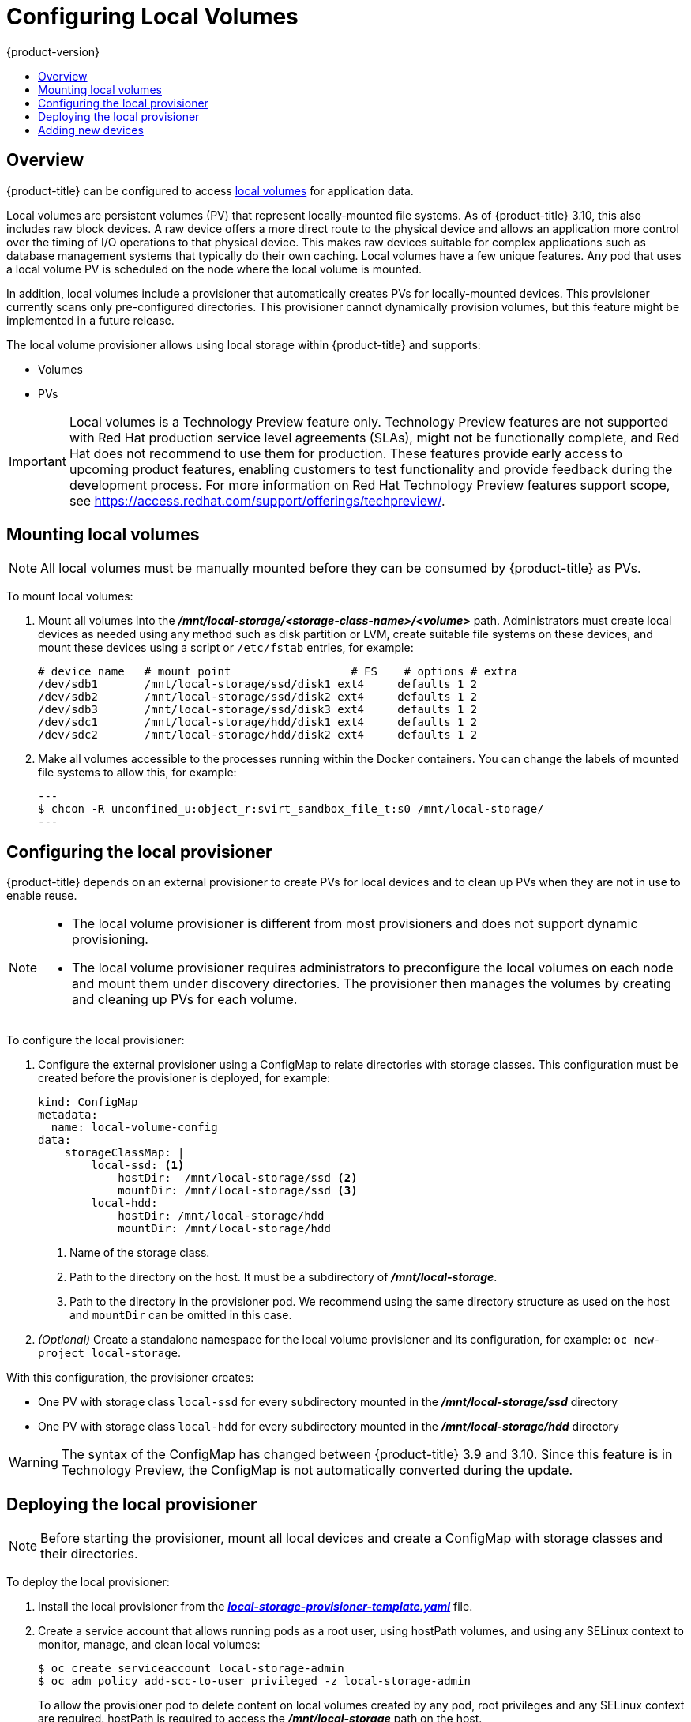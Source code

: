 [[install-config-configuring-local]]
= Configuring Local Volumes
{product-version}
:data-uri:
:icons:
:experimental:
:toc: macro
:toc-title:

toc::[]

== Overview
{product-title} can be configured to access
xref:../install_config/persistent_storage/persistent_storage_local.adoc#install-config-persistent-storage-persistent-storage-local[local
volumes] for application data.

Local volumes are persistent volumes (PV) that represent locally-mounted file
systems. As of {product-title} 3.10, this also includes raw block devices. A raw
device offers a more direct route to the physical device and allows an
application more control over the timing of I/O operations to that physical
device. This makes raw devices suitable for complex applications such as
database management systems that typically do their own caching. Local volumes
have a few unique features. Any pod that uses a local volume PV is scheduled on
the node where the local volume is mounted.

In addition, local volumes include a provisioner that automatically creates PVs
for locally-mounted devices. This provisioner currently scans only
pre-configured directories. This provisioner cannot dynamically provision
volumes, but this feature might be implemented in a future release.

The local volume provisioner allows using local storage within {product-title}
and supports:

* Volumes
* PVs

[IMPORTANT]
====
Local volumes is a Technology Preview feature only. Technology Preview features
are not supported with Red Hat production service level agreements (SLAs), might
not be functionally complete, and Red Hat does not recommend to use them for
production. These features provide early access to upcoming product features,
enabling customers to test functionality and provide feedback during the
development process. For more information on Red Hat Technology Preview features support scope,
see https://access.redhat.com/support/offerings/techpreview/.
====

[[local-volume-mounting-local-volumes]]
== Mounting local volumes

[NOTE]
====
All local volumes must be manually mounted before they can be consumed by {product-title} as PVs.
====

To mount local volumes:

. Mount all volumes into the
*_/mnt/local-storage/<storage-class-name>/<volume>_* path. Administrators must
create local devices as needed using any method such as disk partition or LVM,
create suitable file systems on these devices, and mount these devices using a
script or `/etc/fstab` entries, for example:
+
[source]
----
# device name   # mount point                  # FS    # options # extra
/dev/sdb1       /mnt/local-storage/ssd/disk1 ext4     defaults 1 2
/dev/sdb2       /mnt/local-storage/ssd/disk2 ext4     defaults 1 2
/dev/sdb3       /mnt/local-storage/ssd/disk3 ext4     defaults 1 2
/dev/sdc1       /mnt/local-storage/hdd/disk1 ext4     defaults 1 2
/dev/sdc2       /mnt/local-storage/hdd/disk2 ext4     defaults 1 2
----

. Make all volumes accessible to the processes running within the Docker containers.
You can change the labels of mounted file systems to allow this, for example:
+
[source, bash]
---
$ chcon -R unconfined_u:object_r:svirt_sandbox_file_t:s0 /mnt/local-storage/
---

[[local-volume-configure-local-provisioner]]
== Configuring the local provisioner
{product-title} depends on an external provisioner to create PVs for local
devices and to clean up PVs when they are not in use to enable reuse.

[NOTE]
====
* The local volume provisioner is different from most provisioners and does not support dynamic provisioning.
* The local volume provisioner requires administrators to preconfigure the local volumes on each node and mount them under discovery directories. The provisioner then manages the volumes by creating and cleaning up PVs for each volume.
====

To configure the local provisioner:

. Configure the external provisioner using a ConfigMap to relate directories with storage classes. This configuration must be created before the provisioner is deployed, for example:
+
[source, yaml]
----
kind: ConfigMap
metadata:
  name: local-volume-config
data:
    storageClassMap: |
        local-ssd: <1>
            hostDir:  /mnt/local-storage/ssd <2>
            mountDir: /mnt/local-storage/ssd <3>
        local-hdd:
            hostDir: /mnt/local-storage/hdd
            mountDir: /mnt/local-storage/hdd
----
<1> Name of the storage class.
<2> Path to the directory on the host. It must be a subdirectory of *_/mnt/local-storage_*.
<3> Path to the directory in the provisioner pod. We recommend using the same directory structure as used on the host and `mountDir` can be omitted in this case.

. _(Optional)_ Create a standalone namespace for the local volume provisioner and its configuration, for example:
`oc new-project local-storage`.

With this configuration, the provisioner creates:

* One PV with storage class `local-ssd` for every subdirectory mounted in the *_/mnt/local-storage/ssd_* directory
* One PV with storage class `local-hdd` for every subdirectory mounted in the *_/mnt/local-storage/hdd_* directory

[WARNING]
====
The syntax of the ConfigMap has changed between {product-title} 3.9 and 3.10. Since this feature is in Technology Preview, the ConfigMap is not automatically converted during the update.
====

[[local-volume-deployment-local-provisioner]]
== Deploying the local provisioner

[NOTE]
====
Before starting the provisioner, mount all local devices and create a ConfigMap
with storage classes and their directories.
====

To deploy the local provisioner:
 
. Install the local provisioner from the link:https://raw.githubusercontent.com/openshift/origin/release-3.10/examples/storage-examples/local-examples/local-storage-provisioner-template.yaml[*_local-storage-provisioner-template.yaml_*] file.

. Create a service account that allows running pods as a root user, using
hostPath volumes, and using any SELinux context to monitor, manage,
and clean local volumes:
+
[source, bash]
----
$ oc create serviceaccount local-storage-admin
$ oc adm policy add-scc-to-user privileged -z local-storage-admin
----
To allow the provisioner pod to delete content on local volumes created by any pod, root privileges and any SELinux context are required. hostPath is required to access the *_/mnt/local-storage_* path on the host.

. Install the template:
+
[source, bash]
----
$ oc create -f https://raw.githubusercontent.com/openshift/origin/release-3.10/examples/storage-examples/local-examples/local-storage-provisioner-template.yaml
----

. Instantiate the template by specifying values for the `CONFIGMAP`, `SERVICE_ACCOUNT`, `NAMESPACE`, and `PROVISIONER_IMAGE` parameters:
+
[source, bash]
----
$ oc new-app -p CONFIGMAP=local-volume-config \
  -p SERVICE_ACCOUNT=local-storage-admin \
  -p NAMESPACE=local-storage \
ifdef::openshift-origin[]
  -p PROVISIONER_IMAGE=quay.io/external_storage/local-volume-provisioner:v1.0.1 \
endif::[]
ifndef::openshift-origin[]
  -p PROVISIONER_IMAGE=registry.access.redhat.com/openshift3/local-storage-provisioner:v3.9 \ <1>
endif::[]
  local-storage-provisioner
----
ifndef::openshift-origin[]
<1> Provide your {product-title} version number, such as `v3.10`.
+
endif::[]

. Add the necessary storage classes:
+
[source, bash]
----
$ oc create -f ./storage-class-ssd.yaml
$ oc create -f ./storage-class-hdd.yaml
----
+
For example:
+
.storage-class-ssd.yaml

[source, yaml]
----
apiVersion: storage.k8s.io/v1
kind: StorageClass
metadata:
 name: local-ssd
provisioner: kubernetes.io/no-provisioner
volumeBindingMode: WaitForFirstConsumer
----
+
.storage-class-hdd.yaml

[source, yaml]
----
apiVersion: storage.k8s.io/v1
kind: StorageClass
metadata:
 name: local-hdd
provisioner: kubernetes.io/no-provisioner
volumeBindingMode: WaitForFirstConsumer
----

See the
link:https://raw.githubusercontent.com/openshift/origin/release-3.10/examples/storage-examples/local-examples/local-storage-provisioner-template.yaml[local
storage provisioner template] for other configurable options. This template
creates a DaemonSet that runs a pod on every node. The pod watches the
directories that are specified in the ConfigMap and automatically creates PVs for
them.

The provisioner runs with root permissions because it removes all data from the
modified directories when a PV is released.

[[local-volume-adding-new-devices]]
== Adding new devices
Adding a new device is semi-automatic. The provisioner periodically checks for
new mounts in configured directories. Administrators must create a new
subdirectory, mount a device, and allow pods to use the device by
applying the SELinux label, for example:

[source, bash]
----
$ chcon -R unconfined_u:object_r:svirt_sandbox_file_t:s0 /mnt/local-storage/
----

[IMPORTANT]
====
Omitting any of these steps may result in the wrong PV being created.

[[local-volume-raw-block-devices]]
== Configuring raw block devices
It is possible to statically provision raw block devices using the local
volume provisioner. This feature is disabled by default and requires additional
configuration.

To configure raw block devices:

. Enable the `BlockVolume` feature gate on all masters.
Edit or create the master configuration file on all masters
(*_/etc/origin/master/master-config.yaml_* by default) and add `BlockVolume=true`
under the `apiServerArguments` and `controllerArguments` sections:
+
[source, yaml]
----
apiServerArguments:
   feature-gates:
   - BlockVolume=true
...

 controllerArguments:
   feature-gates:
   - BlockVolume=true
...
----

. Enable the feature gate on all nodes by editing the node configuration ConfigMap:
+
[source, bash]
----
$ oc edit configmap node-config-compute --namespace openshift-node
$ oc edit configmap node-config-master --namespace openshift-node
$ oc edit configmap node-config-infra --namespace openshift-node
----
+
. Ensure that all ConfigMaps contain `BlockVolume=true` in the feature gates
array of the `kubeletArguments`, for example:
+
.node configmap feature-gates setting
[source, yaml]
----
kubeletArguments:
   feature-gates:
   - RotateKubeletClientCertificate=true,RotateKubeletServerCertificate=true,BlockVolume=true
----

. Restart the master. The nodes restart automatically after the
configuration change. This may take several minutes.

[[local-volume-prepare-block-devices]]
=== Preparing raw block devices
Before you start the provisioner, link all the raw block devices that pods can use to the *_/mnt/local-storage/<storage class>_* directory structure. For example, to make directory *_/dev/dm-36_* available:

. Create a directory for the device's storage class in *_/mnt/local-storage_*:
+
[source, bash]
----
$ mkdir -p /mnt/local-storage/block-devices
----

. Create a symbolic link that points to the device:
+
[source, bash]
----
$ ln -s /dev/dm-36 dm-uuid-LVM-1234
----
+
[NOTE]
====
To avoid possible name conflicts, use the same name for the symbolic link and the link
from the *_/dev/disk/by-uuid_* or *_/dev/disk/by-id_* directory .
====

. Create or update the ConfigMap that configures the provisioner:
+
[source, yaml]
----
kind: ConfigMap
metadata:
  name: local-volume-config
data:
    storageClassMap: |
        block-devices: <1>
            hostDir:  /mnt/local-storage/block-devices <2>
            mountDir: /mnt/local-storage/block-devices <3>
----
<1> Name of the storage class.
<2> Path to the directory on the host. It must be a subdirectory of *_/mnt/local-storage_*.
<3> Path to the directory in the provisioner pod. If you use the directory structure that the host uses, which is recommended, omit the `mountDir` parameter.
. Change the `SELinux` label of the device and the *_/mnt/local-storage/_*:
+
[source, bash]
----
$ chcon -R unconfined_u:object_r:svirt_sandbox_file_t:s0 /mnt/local-storage/
$ chcon unconfined_u:object_r:svirt_sandbox_file_t:s0 /dev/dm-36
----

. Create a storage class for the raw block devices:
+
[source, yaml]
----
apiVersion: storage.k8s.io/v1
kind: StorageClass
metadata:
 name: block-devices
provisioner: kubernetes.io/no-provisioner
volumeBindingMode: WaitForFirstConsumer
----

The block device *_/dev/dm-36_* is now ready to be used by the provisioner and
provisioned as a PV.

[[local-volume-prepare-block-devices-deploy-provisioner]]
=== Deploying raw block device provisioners

Deploying the provisioner for raw block devices is similar to deploying the
provisioner on local volumes. There are two differences: 

. The provisioner must run in a privileged container.
. The provisioner must have access to the *_/dev_* file system from the host.

To deploy the provisioner for raw block devices:

. Download the template from the
link:https://raw.githubusercontent.com/openshift/origin/release-3.10/examples/storage-examples/local-examples/local-storage-provisioner-template.yaml[*_local-storage-provisioner-template.yaml_*] file.

. Edit the template:
.. Set the `privileged` attribute of the `securityContext` of the container spec to `true`:
+
[source, yaml]
----
...
  containers:
...
    name: provisioner
...
      securityContext:
        privileged: true
...
----

.. Mount the host *_/dev/_* file system to the container using `hostPath`:
+
[source, yaml]
----
...
  containers:
...
    name: provisioner
...
    volumeMounts:
    - mountPath: /dev
      name: dev
...
  volumes:
    - hostPath:
        path: /dev
        name: dev
...
----

. Create the template from the modified YAML file:
+
[source, bash]
----
$ oc create -f local-storage-provisioner-template.yaml
----

. Start the provisioner:
+
[source, bash]
----
$ oc new-app -p CONFIGMAP=local-volume-config \
  -p SERVICE_ACCOUNT=local-storage-admin \
  -p NAMESPACE=local-storage \
ifdef::openshift-origin[]
  -p PROVISIONER_IMAGE=quay.io/external_storage/local-volume-provisioner:v1.0.1 \
endif::[]
ifndef::openshift-origin[]
  -p
  PROVISIONER_IMAGE=registry.access.redhat.com/openshift3/local-storage-provisioner:v3.10 \
endif::[]
  local-storage-provisioner
----

[[local-volume-using-raw-block-device-pv]]
=== Using raw block device persistent volumes

To use the raw block device in the pod, create a persistent volume claim (PVC) with `volumeMode:` set to `Block` and `storageClassName` set to `block-devices`, for example:

[source, yaml]
----
apiVersion: v1
kind: PersistentVolumeClaim
metadata:
  name: block-pvc
spec:
  storageClassName: block-devices
  accessModes:
    - ReadWriteOnce
  volumeMode: Block
  resources:
    requests:
      storage: 1Gi
----

.Pod using the raw block device PVC

[source, yaml]
----
apiVersion: v1
kind: Pod
metadata:
  name: busybox-test
  labels:
    name: busybox-test
spec:
  restartPolicy: Never
  containers:
    - resources:
        limits :
          cpu: 0.5
      image: gcr.io/google_containers/busybox
      command:
        - "/bin/sh"
        - "-c"
        - "while true; do date; sleep 1; done"
      name: busybox
      volumeDevices:
        - name: vol
          devicePath: /dev/xvda
  volumes:
      - name: vol
        persistentVolumeClaim:
          claimName: block-pvc
----

[NOTE]
====
The volume is not mounted in the pod but is exposed as the *_/dev/xvda_* raw block device.